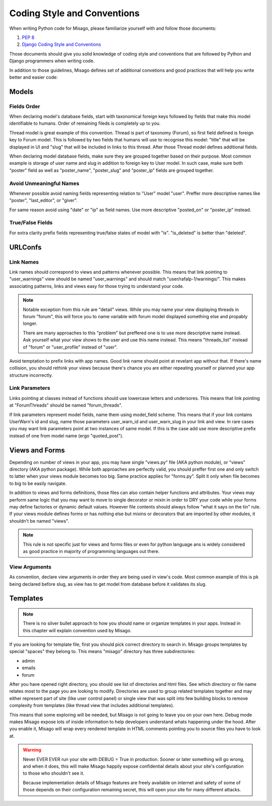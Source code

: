 ============================
Coding Style and Conventions
============================

When writing Python code for Misago, please familiarize yourself with and follow those documents:

1. `PEP 8 <http://www.python.org/dev/peps/pep-0008/>`_
2. `Django Coding Style and Conventions <https://docs.djangoproject.com/en/dev/internals/contributing/writing-code/coding-style/>`_

Those documents should give you solid knowledge of coding style and conventions that are followed by Python and Django programmers when writing code.

In addition to those guidelines, Misago defines set of additional convetions and good practices that will help you write better and easier code:


Models
======

Fields Order
------------

When declaring model's database fields, start with taxonomical foreign keys followed by fields that make this model identifiable to humans. Order of remaining fileds is completely up to you.

Thread model is great example of this convention. Thread is part of taxonomy (Forum), so first field defined is foreign key to Forum model. This is followed by two fields that humans will use to recognise this model: "title" that will be displayed in UI and "slug" that will be included in links to this thread. After those Thread model defines additional fields.

When declaring model database fields, make sure they are grouped together based on their purpose. Most common example is storage of user name and slug in addition to foreign key to User model. In such case, make sure both "poster" field as well as "poster_name", "poster_slug" and "poster_ip" fields are grouped together.


Avoid Unmeaningful Names
------------------------

Whenever possible avoid naming fields representing relation to "User" model "user". Preffer more descriptive names like "poster", "last_editor", or "giver".

For same reason avoid using "date" or "ip" as field names. Use more descriptive "posted_on" or "poster_ip" instead.


True/False Fields
-----------------

For extra clarity prefix fields representing true/false states of model with "is". "is_deleted" is better than "deleted".


URLConfs
========

Link Names
----------

Link names should correspond to views and patterns whenever possible. This means that link pointing to "user_warnings" view should be named "user_warnings" and should match "user/rafalp-1/warnings/". This makes associating patterns, links and views easy for those trying to understand your code.

.. note::
   Notable exception from this rule are "detail" views. While you may name your view displaying threads in forum "forum", this will force you to name variable with forum model displayed something else and propably longer.

   There are many approaches to this "problem" but preffered one is to use more descriptive name instead. Ask yourself what your view shows to the user and use this name instead. This means "threads_list" instead of "forum" or "user_profile" instead of "user".


Avoid temptation to prefix links with app names. Good link name should point at revelant app without that. If there's name collision, you should rethink your views because there's chance you are either repeating yourself or planned your app structure incorrectly.


Link Parameters
---------------

Links pointing at classes instead of functions should use lowercase letters and undersores. This means that link pointing at "ForumThreads" should be named "forum_threads".

If link parameters represent model fields, name them using model_field scheme. This means that if your link contains UserWarn's id and slug, name those parameters user_warn_id and user_warn_slug in your link and view. In rare cases you may want link parameters point at two instances of same model. If this is the case add use more descriptive prefix instead of one from model name (ergo "quoted_post").


Views and Forms
===============

Depending on number of views in your app, you may have single "views.py" file (AKA python module), or "views" directory (AKA python package). While both approaches are perfectly valid, you should preffer first one and only switch to latter when your views module becomes too big. Same practice applies for "forms.py". Split it only when file becomes to big to be easily navigate.

In addition to views and forms definitions, those files can also contain helper functions and attributes. Your views may perform same logic that you may want to move to single decorator or mixin in order to DRY your code while your forms may define factories or dynamic default values. However file contents should always follow "what it says on the tin" rule. If your views module defines forms or has nothing else but mixins or decorators that are imported by other modules, it shouldn't be named "views".

.. note::
   This rule is not specific just for views and forms files or even for python language ans is widely considered as good practice in majority of programming languages out there.


View Arguments
--------------

As convention, declare view arguments in order they are being used in view's code. Most common example of this is pk being declared before slug, as view has to get model from database before it validates its slug.


Templates
=========

.. note::
   There is no silver bullet approach to how you should name or organize templates in your apps. Instead in this chapter will explain convention used by Misago.


If you are looking for template file, first you should pick correct directory to search in. Misago groups templates by special "spaces" they belong to. This means "misago" directory has three subdirectories:

- admin
- emails
- forum

After you have opened right directory, you should see list of directories and html files. See which directory or file name relates most to the page you are looking to modify. Directories are used to group related templates together and may either represent part of site (like user control panel) or single view that was split into few building blocks to remove complexity from templates (like thread view that includes additional templates).

This means that some exploring will be needed, but Misago is not going to leave you on your own here. Debug mode makes Misago expose lots of inside information to help developers understand whats happening under the hood. After you enable it, Misago will wrap every rendered template in HTML comments pointing you to source files you have to look at.

.. warning::
   Never EVER EVER run your site with DEBUG = True in production. Sooner or later something will go wrong, and when it does, this will make Misago happily expose confidential details about your site's configuration to those who shouldn't see it.

   Because implementation details of Misago features are freely available on internet and safety of some of those depends on their configuration remaining secret, this will open your site for many different attacks.
